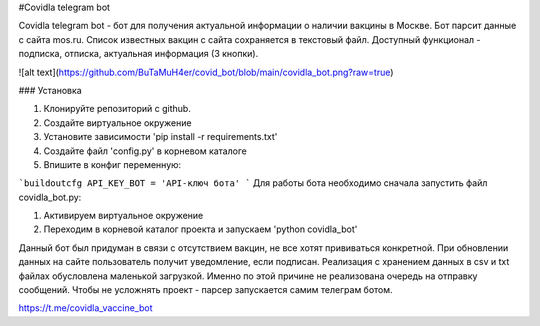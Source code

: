 
#Covidla telegram bot

Covidla telegram bot - бот для получения актуальной информации о наличии вакцины в Москве.
Бот парсит данные с сайта mos.ru. Список известных вакцин с сайта сохраняется в текстовый файл.
Доступный функционал - подписка, отписка, актуальная информация (3 кнопки).

![alt text](https://github.com/BuTaMuH4er/covid_bot/blob/main/covidla_bot.png?raw=true)

### Установка

1. Клонируйте репозиторий с github.
2. Создайте виртуальное окружение
3. Установите зависимости 'pip install -r requirements.txt'
4. Создайте файл 'config.py' в корневом каталоге
5. Впишите в конфиг переменную:

```buildoutcfg
API_KEY_BOT = 'API-ключ бота'
```
Для работы бота необходимо сначала запустить файл covidla_bot.py:

1. Активируем виртуальное окружение
2. Переходим в корневой каталог проекта и запускаем 'python covidla_bot'

Данный бот был придуман в связи с отсутствием вакцин, не все хотят прививаться конкретной.
При обновлении данных на сайте пользователь получит уведомление, если подписан.
Реализация с хранением данных в csv и txt файлах обусловлена маленькой загрузкой. Именно по этой причине
не реализована очередь на отправку сообщений. Чтобы не усложнять проект - парсер запускается самим телеграм ботом.

https://t.me/covidla_vaccine_bot



